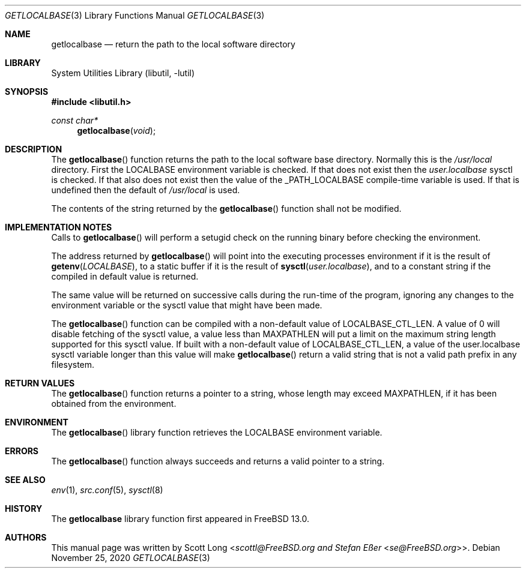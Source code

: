 .\"
.\" SPDX-License-Identifier: BSD-2-Clause
.\"
.\" Copyright 2020 Scott Long
.\" Copyright 2020 Stefan Eßer
.\"
.\" Redistribution and use in source and binary forms, with or without
.\" modification, are permitted provided that the following conditions
.\" are met:
.\" 1. Redistributions of source code must retain the above copyright
.\"    notice, this list of conditions and the following disclaimer.
.\" 2. Redistributions in binary form must reproduce the above copyright
.\"    notice, this list of conditions and the following disclaimer in the
.\"    documentation and/or other materials provided with the distribution.
.\"
.\" THIS SOFTWARE IS PROVIDED BY THE AUTHOR AND CONTRIBUTORS ``AS IS'' AND
.\" ANY EXPRESS OR IMPLIED WARRANTIES, INCLUDING, BUT NOT LIMITED TO, THE
.\" IMPLIED WARRANTIES OF MERCHANTABILITY AND FITNESS FOR A PARTICULAR PURPOSE
.\" ARE DISCLAIMED.  IN NO EVENT SHALL THE AUTHOR OR CONTRIBUTORS BE LIABLE
.\" FOR ANY DIRECT, INDIRECT, INCIDENTAL, SPECIAL, EXEMPLARY, OR CONSEQUENTIAL
.\" DAMAGES (INCLUDING, BUT NOT LIMITED TO, PROCUREMENT OF SUBSTITUTE GOODS
.\" OR SERVICES; LOSS OF USE, DATA, OR PROFITS; OR BUSINESS INTERRUPTION)
.\" HOWEVER CAUSED AND ON ANY THEORY OF LIABILITY, WHETHER IN CONTRACT, STRICT
.\" LIABILITY, OR TORT (INCLUDING NEGLIGENCE OR OTHERWISE) ARISING IN ANY WAY
.\" OUT OF THE USE OF THIS SOFTWARE, EVEN IF ADVISED OF THE POSSIBILITY OF
.\" SUCH DAMAGE.
.\"
.\" $FreeBSD$
.\"
.Dd November 25, 2020
.Dt GETLOCALBASE 3
.Os
.Sh NAME
.Nm getlocalbase
.Nd "return the path to the local software directory"
.Sh LIBRARY
.Lb libutil
.Sh SYNOPSIS
.In libutil.h
.Ft const char*
.Fn getlocalbase "void"
.Sh DESCRIPTION
The
.Fn getlocalbase
function returns the path to the local software base directory.
Normally this is the
.Pa /usr/local
directory.
First the
.Ev LOCALBASE
environment variable is checked.
If that does not exist then the
.Va user.localbase
sysctl is checked.
If that also does not exist then the value of the
.Dv _PATH_LOCALBASE
compile-time variable is used.
If that is undefined then the default of
.Pa /usr/local
is used.
.Pp
The contents of the string returned by the
.Fn getlocalbase
function shall not be modified.
.Sh IMPLEMENTATION NOTES
Calls to
.Fn getlocalbase
will perform a setugid check on the running binary before checking the
environment.
.Pp
The address returned by
.Fn getlocalbase
will point into the executing processes environment if it is the result of
.Fn getenv "LOCALBASE" ,
to a static buffer if it is the result of
.Fn sysctl "user.localbase" ,
and to a constant string if the compiled in default value is returned.
.Pp
The same value will be returned on successive calls during the run-time
of the program, ignoring any changes to the environment variable or the
sysctl value that might have been made.
.Pp
The
.Fn getlocalbase
function can be compiled with a non-default value of LOCALBASE_CTL_LEN.
A value of 0 will disable fetching of the sysctl value, a value less than
MAXPATHLEN will put a limit on the maximum string length supported for
this sysctl value.
If built with a non-default value of LOCALBASE_CTL_LEN, a value of the
user.localbase sysctl variable longer than this value will make
.Fn getlocalbase
return a valid string that is not a valid path prefix in any filesystem.
.Sh RETURN VALUES
The
.Fn getlocalbase
function returns a pointer to a string, whose length may exceed MAXPATHLEN,
if it has been obtained from the environment.
.Sh ENVIRONMENT
The
.Fn getlocalbase
library function retrieves the
.Ev LOCALBASE
environment variable.
.Sh ERRORS
The
.Fn getlocalbase
function always succeeds and returns a valid pointer to a string.
.Sh SEE ALSO
.Xr env 1 ,
.Xr src.conf 5 ,
.Xr sysctl 8
.Sh HISTORY
The
.Nm
library function first appeared in
.Fx 13.0 .
.Sh AUTHORS
This
manual page was written by
.An Scott Long Aq Mt scottl@FreeBSD.org and Stefan Eßer Aq Mt se@FreeBSD.org .
